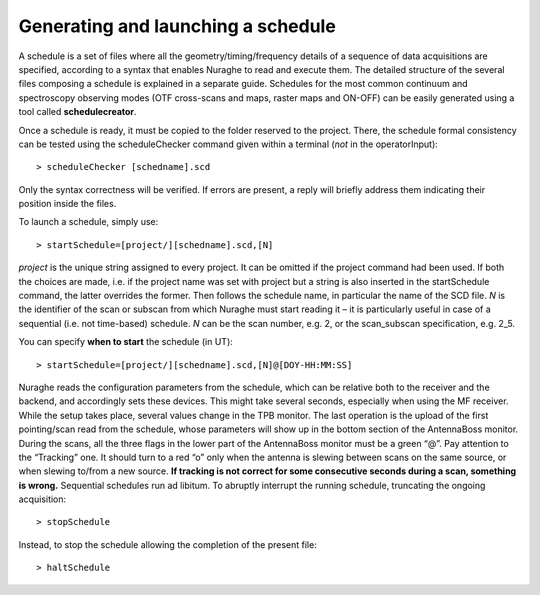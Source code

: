 ***********************************
Generating and launching a schedule 
***********************************

A schedule is a set of files where all the geometry/timing/frequency details 
of a sequence of data acquisitions are specified, according to a syntax that 
enables Nuraghe to read and execute them. 
The detailed structure of the several files composing a schedule is explained 
in a separate guide. 
Schedules for the most common continuum and spectroscopy observing modes (OTF 
cross-scans and maps, raster maps and ON-OFF) can be easily generated using a 
tool called **schedulecreator**.   
  
Once a schedule is ready, it must be copied to the folder reserved to the 
project.
There, the schedule formal consistency can be tested using the scheduleChecker 
command given within a terminal (*not* in the operatorInput)::

    > scheduleChecker [schedname].scd 

Only the syntax correctness will be verified. If errors are present, a reply 
will briefly address them indicating their position inside the files.  

To launch a schedule, simply use:: 

    > startSchedule=[project/][schedname].scd,[N]

*project* is the unique string assigned to every project. It can be omitted 
if the project command had been used. If both the choices are made, i.e. if 
the project name was set with project but a string is also inserted in the 
startSchedule command, the latter overrides the former.  
Then follows the schedule name, in particular the name of the SCD file. *N* is 
the identifier of the scan or subscan from which Nuraghe must start reading it 
– it is particularly useful in case of a sequential (i.e. not time-based) 
schedule. *N* can be the scan number, e.g. 2, or the scan_subscan 
specification, e.g. 2_5. 

You can specify **when to start** the schedule (in UT)::

    > startSchedule=[project/][schedname].scd,[N]@[DOY-HH:MM:SS]

Nuraghe reads the configuration parameters from the schedule, which can be 
relative both to the receiver and the backend, and accordingly sets these 
devices. This might take several seconds, especially when using the MF 
receiver. While the setup takes place, several values change in the TPB 
monitor.
The last operation is the upload of the first pointing/scan read from the 
schedule, whose parameters will show up in the bottom section of the 
AntennaBoss monitor.
During the scans, all the three flags in the lower part of the AntennaBoss 
monitor must be a green “@”. Pay attention to the “Tracking” one. It should 
turn to a red “o” only when the antenna is slewing between scans on the same 
source, or when slewing to/from a new source. **If tracking is not correct for 
some consecutive seconds during a scan, something is wrong.**
Sequential schedules run ad libitum. 
To abruptly interrupt the running schedule, truncating the ongoing 
acquisition::

    > stopSchedule

Instead, to stop the schedule allowing the completion of the present file::

    > haltSchedule





